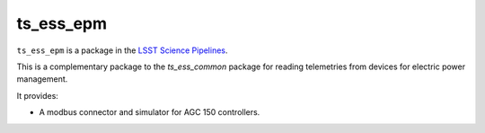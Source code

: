 ##########
ts_ess_epm
##########

``ts_ess_epm`` is a package in the `LSST Science Pipelines <https://pipelines.lsst.io>`_.

This is a complementary package to the `ts_ess_common` package
for reading telemetries from devices for electric power management.

It provides:

- A modbus connector and simulator for AGC 150 controllers.
